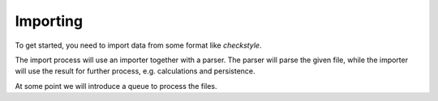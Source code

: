 .. _importing:

Importing
=========

To get started, you need to import data from some format like *checkstyle*.

The import process will use an importer together with a parser. The parser will parse the given
file, while the importer will use the result for further process, e.g. calculations and persistence.

.. uml:: ../Uml/Import.uml

At some point we will introduce a queue to process the files.
